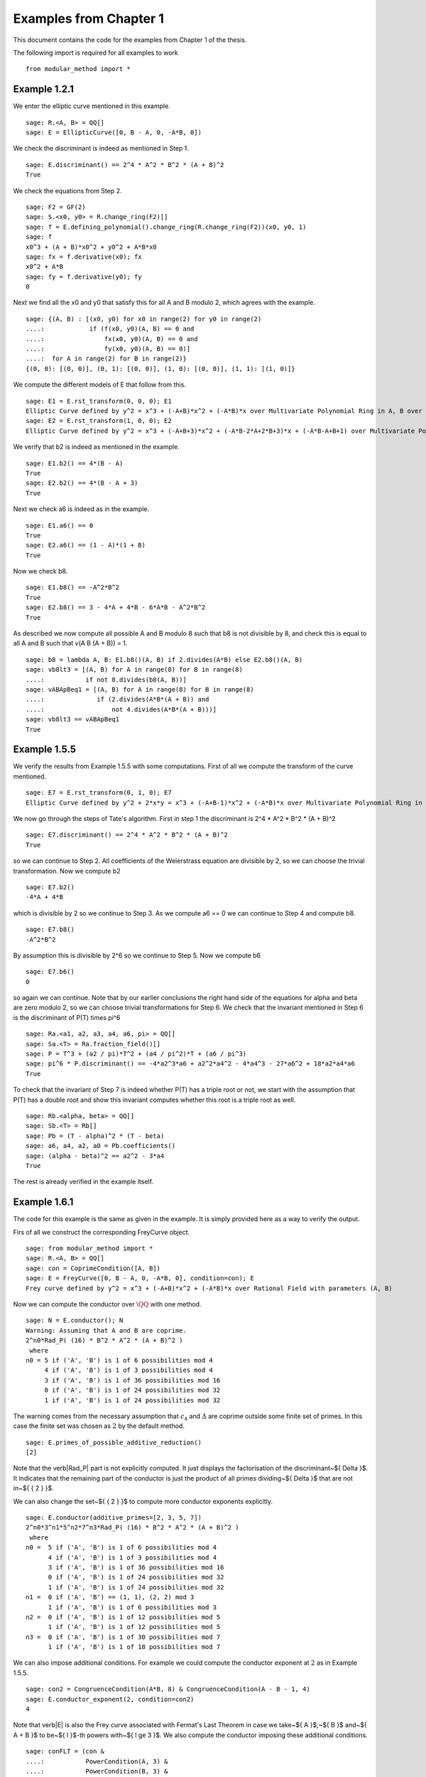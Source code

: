 =========================
 Examples from Chapter 1
=========================

This document contains the code for the examples from Chapter 1 of the
thesis.

.. linkall

The following import is required for all examples to work

::

   from modular_method import *

Example 1.2.1
-------------

We enter the elliptic curve mentioned in this example.

::

   sage: R.<A, B> = QQ[]
   sage: E = EllipticCurve([0, B - A, 0, -A*B, 0])

We check the discriminant is indeed as mentioned in Step 1.

::

   sage: E.discriminant() == 2^4 * A^2 * B^2 * (A + B)^2
   True

We check the equations from Step 2.

::

   sage: F2 = GF(2)
   sage: S.<x0, y0> = R.change_ring(F2)[]
   sage: f = E.defining_polynomial().change_ring(R.change_ring(F2))(x0, y0, 1)
   sage: f
   x0^3 + (A + B)*x0^2 + y0^2 + A*B*x0
   sage: fx = f.derivative(x0); fx
   x0^2 + A*B
   sage: fy = f.derivative(y0); fy
   0

Next we find all the x0 and y0 that satisfy this for all A and B
modulo 2, which agrees with the example.

::

   sage: {(A, B) : [(x0, y0) for x0 in range(2) for y0 in range(2)
   ....:            if (f(x0, y0)(A, B) == 0 and
   ....:                fx(x0, y0)(A, B) == 0 and
   ....:                fy(x0, y0)(A, B) == 0)]
   ....:  for A in range(2) for B in range(2)}
   {(0, 0): [(0, 0)], (0, 1): [(0, 0)], (1, 0): [(0, 0)], (1, 1): [(1, 0)]}

We compute the different models of E that follow from this.

::

   sage: E1 = E.rst_transform(0, 0, 0); E1
   Elliptic Curve defined by y^2 = x^3 + (-A+B)*x^2 + (-A*B)*x over Multivariate Polynomial Ring in A, B over Rational Field
   sage: E2 = E.rst_transform(1, 0, 0); E2
   Elliptic Curve defined by y^2 = x^3 + (-A+B+3)*x^2 + (-A*B-2*A+2*B+3)*x + (-A*B-A+B+1) over Multivariate Polynomial Ring in A, B over Rational Field

We verify that b2 is indeed as mentioned in the example.

::

   sage: E1.b2() == 4*(B - A)
   True
   sage: E2.b2() == 4*(B - A + 3)
   True

Next we check a6 is indeed as in the example.

::

   sage: E1.a6() == 0
   True
   sage: E2.a6() == (1 - A)*(1 + B)
   True

Now we check b8.

::

   sage: E1.b8() == -A^2*B^2
   True
   sage: E2.b8() == 3 - 4*A + 4*B - 6*A*B - A^2*B^2
   True

As described we now compute all possible A and B modulo 8 such that b8
is not divisible by 8, and check this is equal to all A and B such
that v(A B (A + B)) = 1.

::

   sage: b8 = lambda A, B: E1.b8()(A, B) if 2.divides(A*B) else E2.b8()(A, B)
   sage: vb8lt3 = [(A, B) for A in range(8) for B in range(8)
   ....:           if not 8.divides(b8(A, B))]
   sage: vABApBeq1 = [(A, B) for A in range(8) for B in range(8)
   ....:              if (2.divides(A*B*(A + B)) and
   ....:                  not 4.divides(A*B*(A + B)))]
   sage: vb8lt3 == vABApBeq1
   True

Example 1.5.5
-------------

We verify the results from Example 1.5.5 with some computations. First
of all we compute the transform of the curve mentioned.

::

   sage: E7 = E.rst_transform(0, 1, 0); E7
   Elliptic Curve defined by y^2 + 2*x*y = x^3 + (-A+B-1)*x^2 + (-A*B)*x over Multivariate Polynomial Ring in A, B over Rational Field

We now go through the steps of Tate's algorithm. First in step 1 the
discriminant is 2^4 * A^2 * B^2 * (A + B)^2

::

   sage: E7.discriminant() == 2^4 * A^2 * B^2 * (A + B)^2
   True

so we can continue to Step 2. All coefficients of the Weierstrass
equation are divisible by 2, so we can choose the trivial
transformation. Now we compute b2

::

   sage: E7.b2()
   -4*A + 4*B

which is divisible by 2 so we continue to Step 3. As we compute a6 ==
0 we can continue to Step 4 and compute b8.

::

   sage: E7.b8()
   -A^2*B^2

By assumption this is divisible by 2^6 so we continue to Step 5. Now
we compute b6

::

   sage: E7.b6()
   0

so again we can continue. Note that by our earlier conclusions the
right hand side of the equations for \alpha and \beta are zero modulo
2, so we can choose trivial transformations for Step 6. We check that
the invariant mentioned in Step 6 is the discriminant of P(T) times
\pi^6

::

   sage: Ra.<a1, a2, a3, a4, a6, pi> = QQ[]
   sage: Sa.<T> = Ra.fraction_field()[]
   sage: P = T^3 + (a2 / pi)*T^2 + (a4 / pi^2)*T + (a6 / pi^3)
   sage: pi^6 * P.discriminant() == -4*a2^3*a6 + a2^2*a4^2 - 4*a4^3 - 27*a6^2 + 18*a2*a4*a6
   True

To check that the invariant of Step 7 is indeed whether P(T) has a
triple root or not, we start with the assumption that P(T) has a
double root and show this invariant computes whether this root is a
triple root as well.

::

   sage: Rb.<alpha, beta> = QQ[]
   sage: Sb.<T> = Rb[]
   sage: Pb = (T - alpha)^2 * (T - beta)
   sage: a6, a4, a2, a0 = Pb.coefficients()
   sage: (alpha - beta)^2 == a2^2 - 3*a4
   True

The rest is already verified in the example itself.

Example 1.6.1
-------------

The code for this example is the same as given in the example. It is
simply provided here as a way to verify the output.

Firs of all we construct the corresponding FreyCurve object.

::

   sage: from modular_method import *
   sage: R.<A, B> = QQ[]
   sage: con = CoprimeCondition([A, B])
   sage: E = FreyCurve([0, B - A, 0, -A*B, 0], condition=con); E
   Frey curve defined by y^2 = x^3 + (-A+B)*x^2 + (-A*B)*x over Rational Field with parameters (A, B)

Now we can compute the conductor over :math:`\QQ` with one method.
   
::
   
   sage: N = E.conductor(); N
   Warning: Assuming that A and B are coprime.
   2^n0*Rad_P( (16) * B^2 * A^2 * (A + B)^2 )
    where
   n0 = 5 if ('A', 'B') is 1 of 6 possibilities mod 4
        4 if ('A', 'B') is 1 of 3 possibilities mod 4
        3 if ('A', 'B') is 1 of 36 possibilities mod 16
        0 if ('A', 'B') is 1 of 24 possibilities mod 32
        1 if ('A', 'B') is 1 of 24 possibilities mod 32

The warning comes from the necessary assumption that :math:`c_4` and
:math:`\Delta` are coprime outside some finite set of primes. In this
case the finite set was chosen as :math:`{ 2 }` by the default method.
        
::
        
   sage: E.primes_of_possible_additive_reduction()
   [2]

Note that the \verb|Rad_P| part is not explicitly computed. It just
displays the factorisation of the discriminant~${ \Delta }$. It
indicates that the remaining part of the conductor is just the product
of all primes dividing~${ \Delta }$ that are not in~${ \{ 2 \} }$.

We can also change the set~${ \{ 2 \} }$ to compute more conductor
exponents explicitly.
   
::
   
   sage: E.conductor(additive_primes=[2, 3, 5, 7])
   2^n0*3^n1*5^n2*7^n3*Rad_P( (16) * B^2 * A^2 * (A + B)^2 )
    where
   n0 =  5 if ('A', 'B') is 1 of 6 possibilities mod 4
         4 if ('A', 'B') is 1 of 3 possibilities mod 4
         3 if ('A', 'B') is 1 of 36 possibilities mod 16
         0 if ('A', 'B') is 1 of 24 possibilities mod 32
         1 if ('A', 'B') is 1 of 24 possibilities mod 32
   n1 =  0 if ('A', 'B') == (1, 1), (2, 2) mod 3
         1 if ('A', 'B') is 1 of 6 possibilities mod 3
   n2 =  0 if ('A', 'B') is 1 of 12 possibilities mod 5
         1 if ('A', 'B') is 1 of 12 possibilities mod 5
   n3 =  0 if ('A', 'B') is 1 of 30 possibilities mod 7
         1 if ('A', 'B') is 1 of 18 possibilities mod 7

We can also impose additional conditions. For example we could compute
the conductor exponent at :math:`2` as in Example 1.5.5.

::

   sage: con2 = CongruenceCondition(A*B, 8) & CongruenceCondition(A - B - 1, 4)
   sage: E.conductor_exponent(2, condition=con2)
   4

Note that \verb|E| is also the Frey curve associated with Fermat's
Last Theorem in case we take~${ A }$,~${ B }$ and~${ A + B }$ to be~${
l }$-th powers with~${ l \ge 3 }$. We also compute the conductor
imposing these additional conditions.

::
   
   sage: conFLT = (con &
   ....:           PowerCondition(A, 3) &
   ....:           PowerCondition(B, 3) &
   ....:           PowerCondition(A + B, 3))
   sage: E.conductor(condition=conFLT)
   2^n0*Rad_P( (16) * B^2 * A^2 * (A + B)^2 )
    where 
   n0 = 3 if ('A', 'B') is 1 of 12 possibilities mod 16
        4 if ('A', 'B') is 1 of 6 possibilities mod 8
        0 if ('A', 'B') is 1 of 24 possibilities mod 32
        1 if ('A', 'B') is 1 of 24 possibilities mod 32

The results of these functions can be conditional values or
conditional expressions. We illustrate how one can inspect such values
with the conductor computed earlier
   
::

   sage: N.left()
   2^n0
    where
   n0 = 5 if ('A', 'B') is 1 of 6 possibilities mod 4
        4 if ('A', 'B') is 1 of 3 possibilities mod 4
        3 if ('A', 'B') is 1 of 36 possibilities mod 16
        0 if ('A', 'B') is 1 of 24 possibilities mod 32
        1 if ('A', 'B') is 1 of 24 possibilities mod 32
   sage: N.left().right()
   5 if ('A', 'B') is 1 of 6 possibilities mod 4
   4 if ('A', 'B') is 1 of 3 possibilities mod 4
   3 if ('A', 'B') is 1 of 36 possibilities mod 16
   0 if ('A', 'B') is 1 of 24 possibilities mod 32
   1 if ('A', 'B') is 1 of 24 possibilities mod 32
   sage: N.left().right()[1]
   (4, The condition that ('A', 'B') == (0, 3), (1, 0), (3, 1) mod 4)
